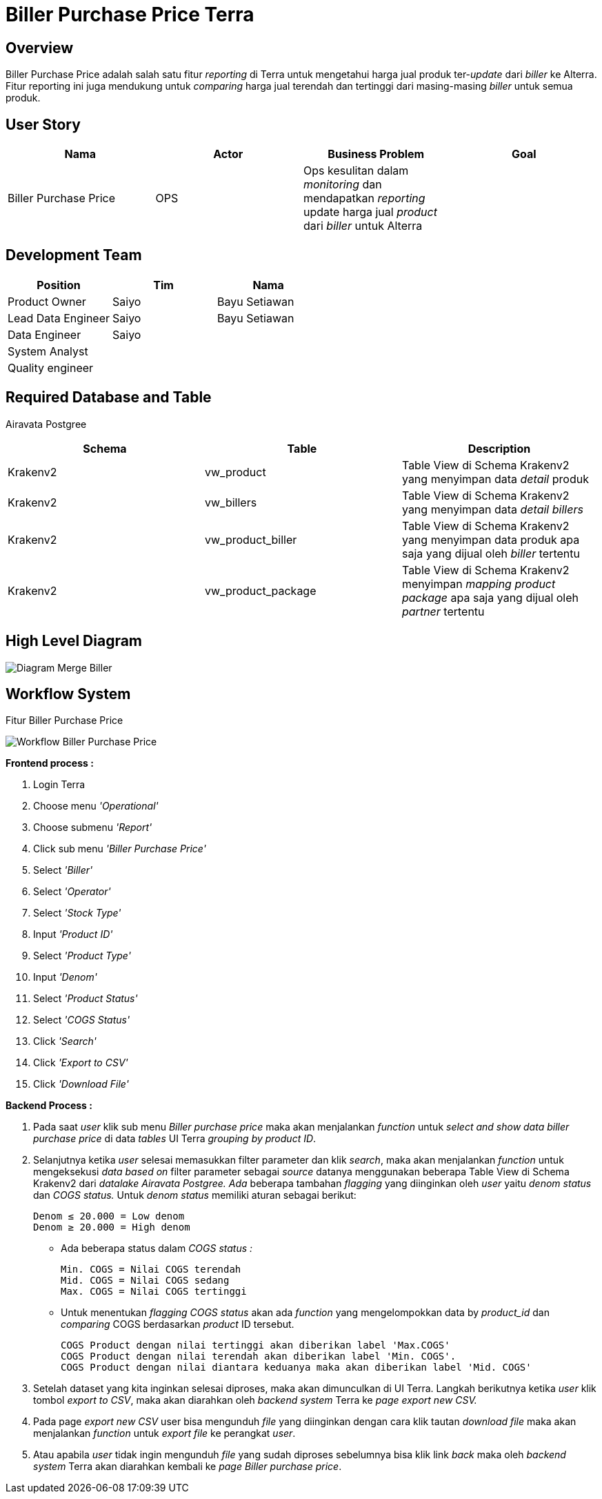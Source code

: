= Biller Purchase Price Terra

== Overview

Biller Purchase Price adalah salah satu fitur _reporting_ di Terra untuk mengetahui harga jual produk ter-_update_ dari _biller_ ke Alterra.
Fitur reporting ini juga mendukung untuk _comparing_ harga jual terendah dan tertinggi dari masing-masing _biller_ untuk semua produk.

== User Story

|===
| Nama | Actor | Business Problem | Goal

| Biller Purchase Price 
| OPS
| Ops kesulitan dalam _monitoring_ dan mendapatkan _reporting_ update harga jual _product_ dari _biller_ untuk Alterra
| 
|===

== Development Team

|===
| Position | Tim | Nama

| Product Owner
| Saiyo
| Bayu Setiawan

| Lead Data Engineer
| Saiyo
| Bayu Setiawan

| Data Engineer
| Saiyo
|

| System Analyst
|
|

| Quality engineer
|
|
|===

== Required Database and Table

Airavata Postgree 
|===
| Schema | Table | Description

| Krakenv2 
| vw_product
| Table View di Schema Krakenv2 yang menyimpan data _detail_ produk

| Krakenv2 
| vw_billers 
| Table View di Schema Krakenv2 yang menyimpan data _detail billers_

| Krakenv2 
| vw_product_biller
| Table View di Schema Krakenv2 yang menyimpan data produk apa saja yang dijual oleh _biller_ tertentu

| Krakenv2
| vw_product_package
| Table View di Schema Krakenv2 menyimpan _mapping product package_ apa saja yang dijual oleh _partner_ tertentu

|===

== High Level Diagram

image::../images-terra/terra-Diagram_-_Merge_Biller.png[Diagram Merge Biller]

== Workflow System

Fitur Biller Purchase Price

image::../images-terra/terra-Workflow_-_Biller_Purchase_Price.png[Workflow Biller Purchase Price] 

*Frontend process :*

. Login Terra
. Choose menu _'Operational'_
. Choose submenu _'Report'_
. Click sub menu _'Biller Purchase Price'_
. Select _'Biller'_
. Select _'Operator'_
. Select _'Stock Type'_
. Input _'Product ID'_
. Select _'Product Type'_
. Input _'Denom'_
. Select _'Product Status'_
. Select _'COGS Status'_
. Click _'Search'_
. Click _'Export to CSV'_
. Click _'Download File'_

*Backend Process :*

. Pada saat _user_ klik sub menu _Biller purchase price_ maka akan menjalankan _function_ untuk _select and show data biller purchase price_ di data _tables_ UI Terra _grouping by product ID_.
. Selanjutnya ketika _user_ selesai memasukkan filter parameter dan klik _search_, maka akan menjalankan _function_ untuk mengeksekusi _data based on_ filter parameter sebagai _source_ datanya menggunakan beberapa Table View di Schema Krakenv2 dari _datalake_ _Airavata Postgree.
Ada_ beberapa tambahan _flagging_ yang diinginkan oleh _user_ yaitu _denom status_ dan _COGS status._ Untuk _denom status_ memiliki aturan sebagai berikut:

    Denom ≤ 20.000 = Low denom
    Denom ≥ 20.000 = High denom

** Ada beberapa status dalam _COGS status :_

    Min. COGS = Nilai COGS terendah
    Mid. COGS = Nilai COGS sedang
    Max. COGS = Nilai COGS tertinggi

** Untuk menentukan _flagging COGS status_ akan ada _function_ yang mengelompokkan data by _product_id_ dan _comparing_ COGS berdasarkan _product_ ID tersebut.

    COGS Product dengan nilai tertinggi akan diberikan label 'Max.COGS'
    COGS Product dengan nilai terendah akan diberikan label 'Min. COGS'.
    COGS Product dengan nilai diantara keduanya maka akan diberikan label 'Mid. COGS'

. Setelah dataset yang kita inginkan selesai diproses, maka akan dimunculkan di UI Terra. Langkah berikutnya ketika _user_ klik tombol _export to CSV_, maka akan diarahkan oleh _backend system_ Terra ke _page export new CSV._
. Pada page _export new CSV_ user bisa mengunduh _file_ yang diinginkan dengan cara klik tautan _download file_ maka akan menjalankan _function_ untuk _export file_ ke perangkat _user_.
. Atau apabila _user_ tidak ingin mengunduh _file_ yang sudah diproses sebelumnya bisa klik link _back_ maka oleh _backend system_ Terra akan diarahkan kembali ke _page Biller purchase price_.
